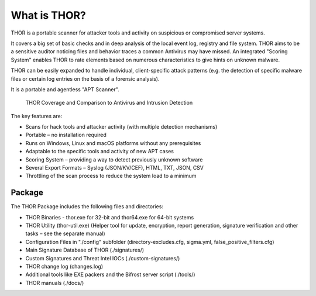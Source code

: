 
What is THOR?
=============

THOR is a portable scanner for attacker tools and activity on suspicious
or compromised server systems.

It covers a big set of basic checks and in deep analysis of the local
event log, registry and file system. THOR aims to be a sensitive auditor
noticing files and behavior traces a common Antivirus may have missed.
An integrated "Scoring System" enables THOR to rate elements based on
numerous characteristics to give hints on unknown malware.

THOR can be easily expanded to handle individual, client-specific attack
patterns (e.g. the detection of specific malware files or certain log
entries on the basis of a forensic analysis).

It is a portable and agentless "APT Scanner".

.. figure:: ../images/image3.png
   :target: ../_images/image3.png
   :alt: THOR Coverage and Comparison to Antivirus and Intrusion Detection

   THOR Coverage and Comparison to Antivirus and Intrusion Detection

The key features are:

* Scans for hack tools and attacker activity (with multiple detection mechanisms)
* Portable – no installation required
* Runs on Windows, Linux and macOS platforms without any prerequisites
* Adaptable to the specific tools and activity of new APT cases
* Scoring System – providing a way to detect previously unknown software
* Several Export Formats – Syslog (JSON/KV/CEF), HTML, TXT, JSON, CSV
* Throttling of the scan process to reduce the system load to a minimum

Package
-------

The THOR Package includes the following files and directories:

* THOR Binaries - thor.exe for 32-bit and thor64.exe for 64-bit systems
* THOR Utility (thor-util.exe) (Helper tool for update, encryption, report generation, signature verification and other tasks – see the separate manual)
* Configuration Files in "./config" subfolder (directory-excludes.cfg, sigma.yml, false\_positive\_filters.cfg)
* Main Signature Database of THOR (./signatures/)
* Custom Signatures and Threat Intel IOCs (./custom-signatures/)
* THOR change log (changes.log)
* Additional tools like EXE packers and the Bifrost server script (./tools/)
* THOR manuals (./docs/)